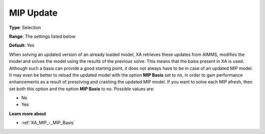 .. _XA_MIP_-_MIP_Update:


MIP Update
==========



**Type**:	Selection	

**Range**:	The settings listed below	

**Default**:	Yes	



When solving an updated version of an already loaded model, XA retrieves these updates from AIMMS, modifies the model and solves the model using the results of the previous solve. This means that the basis present in XA is used. Although such a basis can provide a good starting point, it does not always have to be in case of an updated MIP model. It may even be better to reload the updated model with the option **MIP Basis**  set to no, in order to gain performance enhancements as a result of presolving and crashing the updated MIP model. If you want to solve each MIP afresh, then set both this option and the option **MIP Basis**  to no. Possible values are:



*	No
*	Yes




**Learn more about** 

*	:ref:`XA_MIP_-_MIP_Basis`  



